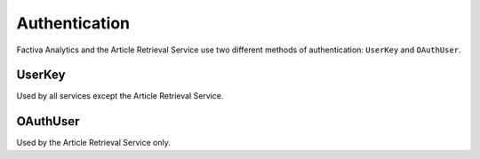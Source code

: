 Authentication
==============

Factiva Analytics and the Article Retrieval Service use two different methods of authentication: ``UserKey`` and ``OAuthUser``.

UserKey
-------

Used by all services except the Article Retrieval Service.


OAuthUser
---------

Used by the Article Retrieval Service only.

